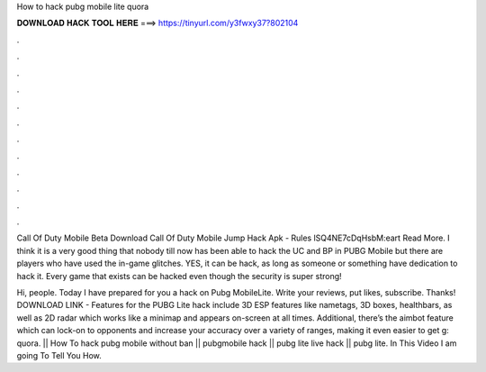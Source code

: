 How to hack pubg mobile lite quora



𝐃𝐎𝐖𝐍𝐋𝐎𝐀𝐃 𝐇𝐀𝐂𝐊 𝐓𝐎𝐎𝐋 𝐇𝐄𝐑𝐄 ===> https://tinyurl.com/y3fwxy37?802104



.



.



.



.



.



.



.



.



.



.



.



.

Call Of Duty Mobile Beta Download  Call Of Duty Mobile Jump Hack Apk  - Rules lSQ4NE7cDqHsbM:eart Read More. I think it is a very good thing that nobody till now has been able to hack the UC and BP in PUBG Mobile but there are players who have used the in-game glitches. YES, it can be hack, as long as someone or something have dedication to hack it. Every game that exists can be hacked even though the security is super strong!

Hi, people. Today I have prepared for you a hack on Pubg MobileLite. Write your reviews, put likes, subscribe. Thanks! DOWNLOAD LINK -  Features for the PUBG Lite hack include 3D ESP features like nametags, 3D boxes, healthbars, as well as 2D radar which works like a minimap and appears on-screen at all times. Additional, there’s the aimbot feature which can lock-on to opponents and increase your accuracy over a variety of ranges, making it even easier to get g: quora. || How To hack pubg mobile without ban || pubgmobile hack || pubg lite live hack || pubg lite. In This Video I am going To Tell You How.
